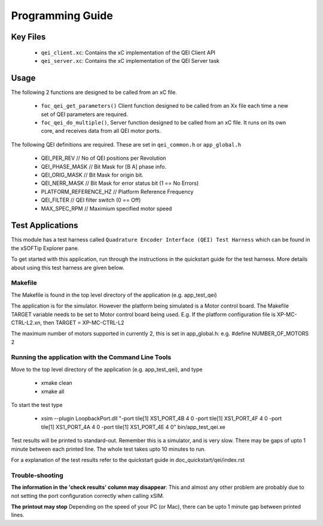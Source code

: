 Programming Guide
=================

Key Files
---------

   * ``qei_client.xc``: Contains the xC implementation of the QEI Client API
   * ``qei_server.xc``: Contains the xC implementation of the QEI Server task

Usage
-----

The following 2 functions are designed to be called from an xC file.

   * ``foc_qei_get_parameters()`` Client function designed to be called from an Xx file each time a new set of QEI parameters are required.
   * ``foc_qei_do_multiple()``, Server function designed to be called from an xC file. It runs on its own core, and receives data from all QEI motor ports.

The following QEI definitions are required. These are set in ``qei_common.h`` or ``app_global.h``

   * QEI_PER_REV  // No of QEI positions per Revolution
   * QEI_PHASE_MASK // Bit Mask for [B A] phase info.
   * QEI_ORIG_MASK // Bit Mask for origin bit.
   * QEI_NERR_MASK // Bit Mask for error status bit (1 == No Errors)
   * PLATFORM_REFERENCE_HZ // Platform Reference Frequency
   * QEI_FILTER // QEI filter switch (0 == Off)
   * MAX_SPEC_RPM // Maximium specified motor speed

Test Applications
-----------------

This module has a test harness called ``Quadrature Encoder Interface (QEI) Test Harness`` which can be found in the xSOFTip Explorer pane.

To get started with this application, run through the instructions in the quickstart guide for the test harness. More details about using this test harness are given below.

Makefile
........

The Makefile is found in the top level directory of the application (e.g. app_test_qei)

The application is for the simulator. 
However the platform being simulated is a Motor control board.
The Makefile TARGET variable needs to be set to Motor control board being used.
E.g. If the platform configuration file is XP-MC-CTRL-L2.xn, then
TARGET = XP-MC-CTRL-L2

The maximum number of motors supported in currently 2, this is set in app_global.h: e.g.
#define NUMBER_OF_MOTORS 2

Running the application with the Command Line Tools
...................................................

Move to the top level directory of the application (e.g. app_test_qei), and type

   * xmake clean
   * xmake all

To start the test type

   * xsim --plugin LoopbackPort.dll "-port tile[1] XS1_PORT_4B 4 0 -port tile[1] XS1_PORT_4F 4 0 -port tile[1] XS1_PORT_4A 4 0 -port tile[1] XS1_PORT_4E 4 0" bin/app_test_qei.xe

Test results will be printed to standard-out.
Remember this is a simulator, and is very slow.
There may be gaps of upto 1 minute between each printed line.
The whole test takes upto 10 minutes to run.

For a explanation of the test results refer to the quickstart guide in doc_quickstart/qei/index.rst

Trouble-shooting
................

**The information in the 'check results' column may disappear**: This and almost any other problem are probably due to not setting the port configuration correctly when calling xSIM.

**The printout may stop** Depending on the speed of your PC (or Mac), there can be upto 1 minute gap between printed lines.
